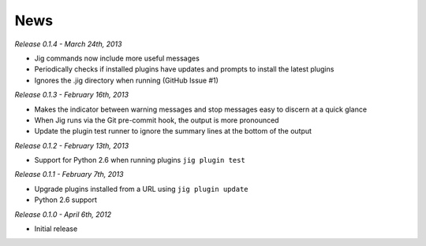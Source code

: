 News
====

*Release 0.1.4 - March 24th, 2013*

* Jig commands now include more useful messages
* Periodically checks if installed plugins have updates and prompts to install
  the latest plugins
* Ignores the .jig directory when running (GitHub Issue #1)

*Release 0.1.3 - February 16th, 2013*

* Makes the indicator between warning messages and stop messages
  easy to discern at a quick glance
* When Jig runs via the Git pre-commit hook, the output is more pronounced
* Update the plugin test runner to ignore the summary lines at the bottom of
  the output

*Release 0.1.2 - February 13th, 2013*

* Support for Python 2.6 when running plugins ``jig plugin test``

*Release 0.1.1 - February 7th, 2013*

* Upgrade plugins installed from a URL using ``jig plugin update``
* Python 2.6 support

*Release 0.1.0 - April 6th, 2012*

* Initial release

